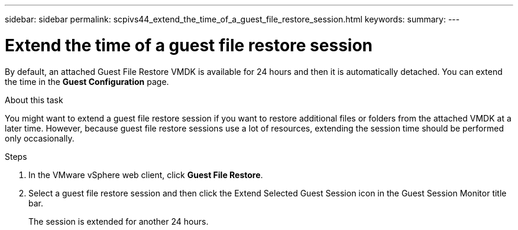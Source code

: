 ---
sidebar: sidebar
permalink: scpivs44_extend_the_time_of_a_guest_file_restore_session.html
keywords:
summary:
---

= Extend the time of a guest file restore session
:hardbreaks:
:nofooter:
:icons: font
:linkattrs:
:imagesdir: ./media/

//
// This file was created with NDAC Version 2.0 (August 17, 2020)
//
// 2020-09-09 12:24:26.188002
//

[.lead]
By default, an attached Guest File Restore VMDK is available for 24 hours and then it is automatically detached. You can extend the time in the *Guest Configuration* page.

.About this task

You might want to extend a guest file restore session if you want to restore additional files or folders from the attached VMDK at a later time. However, because guest file restore sessions use a lot of resources, extending the session time should be performed only occasionally.

.Steps

. In the VMware vSphere web client, click *Guest File Restore*.
. Select a guest file restore session and then click the Extend Selected Guest Session icon in the Guest Session Monitor title bar.
+
The session is extended for another 24 hours.
